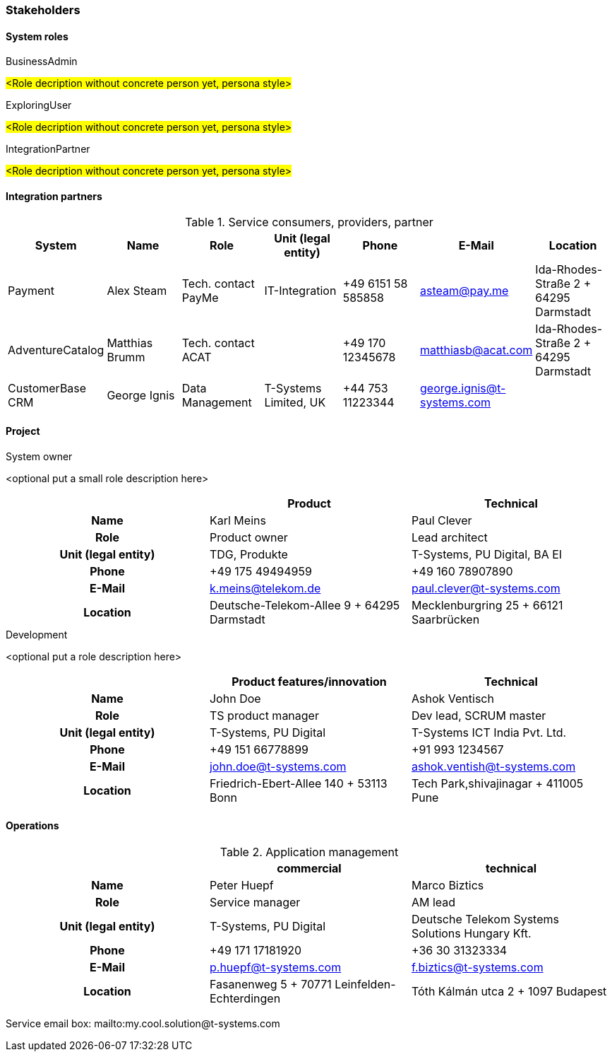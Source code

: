 === Stakeholders

==== System roles

.BusinessAdmin
#<Role decription without concrete person yet, persona style>#

.ExploringUser
#<Role decription without concrete person yet, persona style>#

.IntegrationPartner
#<Role decription without concrete person yet, persona style>#

==== Integration partners

.Service consumers, providers, partner
[grid="rows",cols="1,1,1,1,1,1,1",options="header",frame="none"]
|====
|System
|Name
|Role
|Unit (legal entity)
|Phone
|E-Mail
|Location

|Payment
|Alex Steam
|Tech. contact PayMe
|IT-Integration
|+49 6151 58 585858
|asteam@pay.me
|Ida-Rhodes-Straße 2 + 64295 Darmstadt

|AdventureCatalog
|Matthias Brumm
|Tech. contact ACAT
|
|+49 170 12345678
|matthiasb@acat.com
|Ida-Rhodes-Straße 2 + 64295 Darmstadt

|CustomerBase CRM
|George Ignis
|Data Management
|T-Systems Limited, UK
|+44 753 11223344
|george.ignis@t-systems.com
|

|====


==== Project

.System owner
<optional put a small role description here>

[cols="h,d,d",grid="rows",options="header",frame="none"]
|====
|                    |Product                                      |Technical

|Name                |Karl Meins                                   |Paul Clever
|Role                |Product owner                                |Lead architect
|Unit (legal entity) |TDG, Produkte                                |T-Systems, PU Digital, BA EI
|Phone               |+49 175 49494959                             |+49 160 78907890
|E-Mail              |k.meins@telekom.de                           |paul.clever@t-systems.com
|Location            |Deutsche-Telekom-Allee 9 + 64295 Darmstadt   |Mecklenburgring 25 + 66121 Saarbrücken
|====


.Development
<optional put a role description here>

[cols="h,d,d",grid="rows",options="header",frame="none"]
|====
|                    |Product features/innovation                 |Technical

|Name                |John Doe                                    |Ashok Ventisch
|Role                |TS product manager                          |Dev lead, SCRUM master
|Unit (legal entity) |T-Systems, PU Digital                       |T-Systems ICT India Pvt. Ltd.
|Phone               |+49 151 66778899                            |+91 993 1234567
|E-Mail              |john.doe@t-systems.com                      |ashok.ventish@t-systems.com
|Location            |Friedrich-Ebert-Allee 140 + 53113 Bonn      |Tech Park,shivajinagar + 411005 Pune
|====


==== Operations

.Application management
[cols="h,d,d",grid="rows",options="header",frame="none"]
|====
|                    |commercial                                  |technical

|Name                |Peter Huepf                                 |Marco Biztics
|Role                |Service manager                             |AM lead
|Unit (legal entity) |T-Systems, PU Digital                       |Deutsche Telekom Systems Solutions Hungary Kft.
|Phone               |+49 171 17181920                            |+36 30 31323334
|E-Mail              |p.huepf@t-systems.com                       |f.biztics@t-systems.com
|Location            |Fasanenweg 5 + 70771 Leinfelden-Echterdingen|Tóth Kálmán utca 2 + 1097 Budapest
|====

Service email box: mailto:my.cool.solution@t-systems.com


